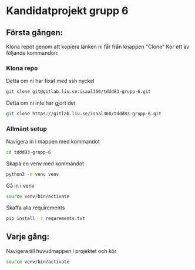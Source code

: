 * Kandidatprojekt grupp 6
** Första gången:
Klona repot genom att kopiera länken ni får från knappen "Clone"
Kör ett av följande kommandon:
*** Klona repo
Detta om ni har fixat med ssh nyckel
#+BEGIN_SRC bash
  git clone git@gitlab.liu.se:isaal360/tddd83-grupp-6.git
#+END_SRC

Detta om ni inte har gjort det
#+BEGIN_SRC bash
  git clone https://gitlab.liu.se/isaal360/tddd83-grupp-6.git
#+END_SRC

*** Allmänt setup
Navigera in i mappen med kommandot
#+BEGIN_SRC bash
  cd tddd83-grupp-6
#+END_SRC

Skapa en venv med kommandot

#+BEGIN_SRC bash
  python3 -m venv venv
#+END_SRC

Gå in i venv
#+BEGIN_SRC bash
  source venv/bin/activate
#+END_SRC

Skaffa alla requirements
#+BEGIN_SRC bash
pip install -r requrements.txt
#+END_SRC

** Varje gång:

Navigera till huvudmappen i projektet och kör
#+BEGIN_SRC bash
source venv/bin/activate
#+END_SRC
   
